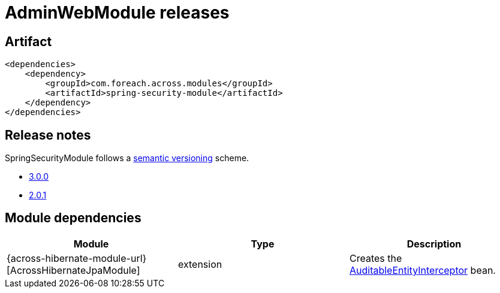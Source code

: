 = AdminWebModule releases

[[module-artifact]]
== Artifact

[source,xml]
----
<dependencies>
    <dependency>
        <groupId>com.foreach.across.modules</groupId>
        <artifactId>spring-security-module</artifactId>
    </dependency>
</dependencies>
----

== Release notes

SpringSecurityModule follows a https://semver.org[semantic versioning] scheme.

* xref:releases/3.x.adoc#3-0-0[3.0.0]
* xref:releases/2.x.adoc#2-0-1[2.0.1]

[[module-dependencies]]
== Module dependencies

|===
|Module |Type |Description

|{across-hibernate-module-url}[AcrossHibernateJpaModule]
|extension
|Creates the <<auditable-entity-interceptor,AuditableEntityInterceptor>> bean.

|===